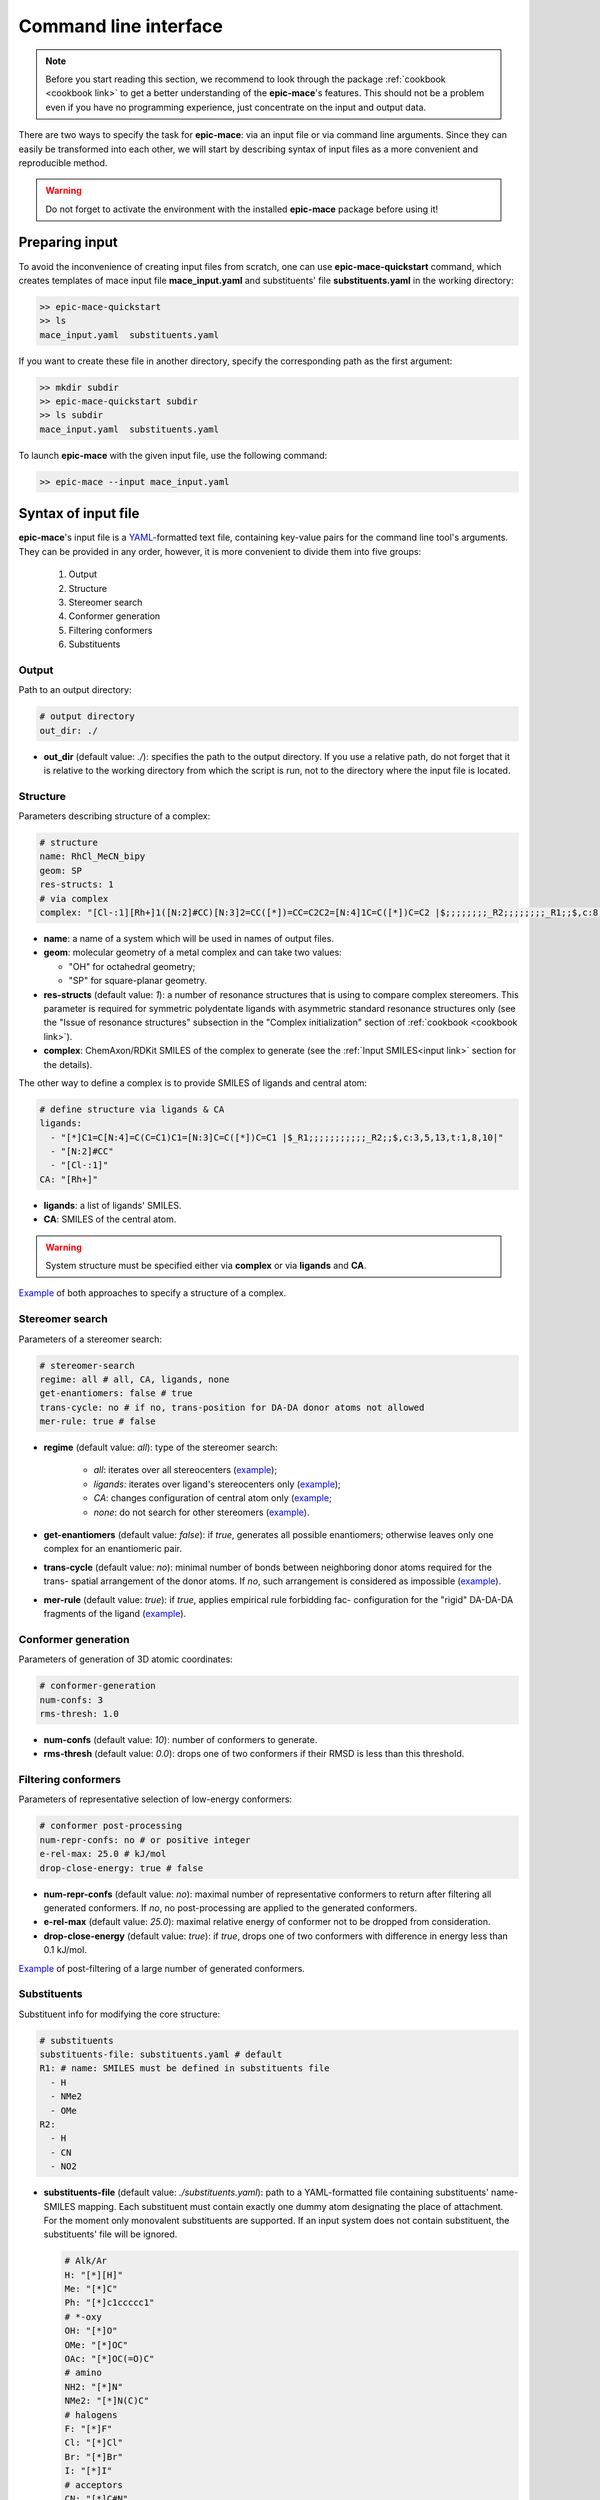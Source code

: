 Command line interface
======================

.. note::
    Before you start reading this section, we recommend to look through the package :ref:`cookbook <cookbook link>` to get a better understanding of the **epic-mace**'s features. This should not be a problem even if you have no programming experience, just concentrate on the input and output data.


There are two ways to specify the task for **epic-mace**: via an input file or via command line arguments. Since they can easily be transformed into each other, we will start by describing syntax of input files as a more convenient and reproducible method.

.. warning::
    Do not forget to activate the environment with the installed **epic-mace** package before using it!


Preparing input
---------------

To avoid the inconvenience of creating input files from scratch, one can use **epic-mace-quickstart** command, which creates templates of mace input file **mace_input.yaml** and substituents' file **substituents.yaml** in the working directory:

.. code-block:: bash

    >> epic-mace-quickstart
    >> ls
    mace_input.yaml  substituents.yaml

If you want to create these file in another directory, specify the corresponding path as the first argument:

.. code-block:: bash

    >> mkdir subdir
    >> epic-mace-quickstart subdir
    >> ls subdir
    mace_input.yaml  substituents.yaml

To launch **epic-mace** with the given input file, use the following command:

.. code-block:: bash
    
    >> epic-mace --input mace_input.yaml


Syntax of input file
--------------------

**epic-mace**'s input file is a `YAML`_-formatted text file, containing key-value pairs for the command line tool's arguments. They can be provided in any order, however, it is more convenient to divide them into five groups:
  
  1. Output
  2. Structure
  3. Stereomer search
  4. Conformer generation
  5. Filtering conformers
  6. Substituents


Output
^^^^^^

Path to an output directory:

.. code-block:: yaml
    
    # output directory
    out_dir: ./

- **out_dir** (default value: *./*): specifies the path to the output directory. If you use a relative path, do not forget that it is relative to the working directory from which the script is run, not to the directory where the input file is located.


Structure
^^^^^^^^^

Parameters describing structure of a complex:

.. code-block:: yaml
    
    # structure
    name: RhCl_MeCN_bipy
    geom: SP
    res-structs: 1
    # via complex
    complex: "[Cl-:1][Rh+]1([N:2]#CC)[N:3]2=CC([*])=CC=C2C2=[N:4]1C=C([*])C=C2 |$;;;;;;;;_R2;;;;;;;;_R1;;$,c:8,10,19,t:5,16,C:0.0,2.1,5.4,13.14|"

- **name**: a name of a system which will be used in names of output files.

- **geom**: molecular geometry of a metal complex and can take two values:
  
  - "OH" for octahedral geometry;
  - "SP" for square-planar geometry.

- **res-structs** (default value: *1*): a number of resonance structures that is using to compare complex stereomers. This parameter is required for symmetric polydentate ligands with asymmetric standard resonance structures only (see the "Issue of resonance structures" subsection in the "Complex initialization" section of :ref:`cookbook <cookbook link>`).

- **complex**: ChemAxon/RDKit SMILES of the complex to generate (see the :ref:`Input SMILES<input link>` section for the details).

The other way to define a complex is to provide SMILES of ligands and central atom:

.. code-block:: yaml

    # define structure via ligands & CA
    ligands:
      - "[*]C1=C[N:4]=C(C=C1)C1=[N:3]C=C([*])C=C1 |$_R1;;;;;;;;;;;_R2;;$,c:3,5,13,t:1,8,10|"
      - "[N:2]#CC"
      - "[Cl-:1]"
    CA: "[Rh+]"

- **ligands**: a list of ligands' SMILES.

- **CA**: SMILES of the central atom.

.. warning::
    System structure must be specified either via **complex** or via **ligands** and **CA**.

`Example <https://github.com/EPiCs-group/epic-mace/tree/master/examples/01_complex>`_ of both approaches to specify a structure of a complex.


Stereomer search
^^^^^^^^^^^^^^^^

Parameters of a stereomer search:

.. code-block:: yaml

    # stereomer-search
    regime: all # all, CA, ligands, none
    get-enantiomers: false # true
    trans-cycle: no # if no, trans-position for DA-DA donor atoms not allowed
    mer-rule: true # false

- **regime** (default value: *all*): type of the stereomer search:
    
    - *all*: iterates over all stereocenters (`example <https://github.com/EPiCs-group/epic-mace/tree/master/examples/02_stereomers_all>`_);
    - *ligands*: iterates over ligand's stereocenters only (`example <https://github.com/EPiCs-group/epic-mace/tree/master/examples/03_stereomers_ligands>`_);
    - *CA*: changes configuration of central atom only (`example <https://github.com/EPiCs-group/epic-mace/tree/master/examples/04_stereomers_CA>`_;
    - *none*: do not search for other stereomers (`example <https://github.com/EPiCs-group/epic-mace/tree/master/examples/01_complex>`_).

- **get-enantiomers** (default value: *false*): if *true*, generates all possible enantiomers; otherwise leaves only one complex for an enantiomeric pair.

- **trans-cycle** (default value: *no*): minimal number of bonds between neighboring donor atoms required for the trans- spatial arrangement of the donor atoms. If *no*, such arrangement is considered as impossible (`example <https://github.com/EPiCs-group/epic-mace/tree/master/examples/06_trans_pos>`_).

- **mer-rule** (default value: *true*): if *true*, applies empirical rule forbidding fac- configuration for the "rigid" DA-DA-DA fragments of the ligand (`example <https://github.com/EPiCs-group/epic-mace/tree/master/examples/05_bad_mer_rule>`_).


Conformer generation
^^^^^^^^^^^^^^^^^^^^

Parameters of generation of 3D atomic coordinates:

.. code-block:: yaml

    # conformer-generation
    num-confs: 3
    rms-thresh: 1.0

- **num-confs** (default value: *10*): number of conformers to generate.

- **rms-thresh** (default value: *0.0*): drops one of two conformers if their RMSD is less than this threshold.


Filtering conformers
^^^^^^^^^^^^^^^^^^^^

Parameters of representative selection of low-energy conformers:

.. code-block:: yaml

    # conformer post-processing
    num-repr-confs: no # or positive integer
    e-rel-max: 25.0 # kJ/mol
    drop-close-energy: true # false

- **num-repr-confs** (default value: *no*): maximal number of representative conformers to return after filtering all generated conformers. If *no*, no post-processing are applied to the generated conformers.

- **e-rel-max** (default value: *25.0*): maximal relative energy of conformer not to be dropped from consideration.

- **drop-close-energy** (default value: *true*): if *true*, drops one of two conformers with difference in energy less than 0.1 kJ/mol.

`Example <https://github.com/EPiCs-group/epic-mace/tree/master/examples/08_Mn_CNP_chemilab>`_ of post-filtering of a large number of generated conformers.


Substituents
^^^^^^^^^^^^

Substituent info for modifying the core structure:

.. code-block:: yaml

    # substituents
    substituents-file: substituents.yaml # default
    R1: # name: SMILES must be defined in substituents file
      - H
      - NMe2
      - OMe
    R2:
      - H
      - CN
      - NO2

- **substituents-file** (default value: *./substituents.yaml*): path to a YAML-formatted file containing substituents' name-SMILES mapping. Each substituent must contain exactly one dummy atom designating the place of attachment. For the moment only monovalent substituents are supported. If an input system does not contain substituent, the substituents' file will be ignored.

  .. code-block:: yaml
      
      # Alk/Ar
      H: "[*][H]"
      Me: "[*]C"
      Ph: "[*]c1ccccc1"
      # *-oxy
      OH: "[*]O"
      OMe: "[*]OC"
      OAc: "[*]OC(=O)C"
      # amino
      NH2: "[*]N"
      NMe2: "[*]N(C)C"
      # halogens
      F: "[*]F"
      Cl: "[*]Cl"
      Br: "[*]Br"
      I: "[*]I"
      # acceptors
      CN: "[*]C#N"
      NO2: "[*]N(=O)=O"

- **R1**, **R2**, etc.: lists of substituent names specified in the substituents' file. Indices of indicated substituents must correspond to those in an input structure.

Some `examples <https://github.com/EPiCs-group/epic-mace/tree/cli/examples/07_subs>`_ of using substituents.


Command line arguments
----------------------

In addition to using an input file, the program can be run using the appropriate command line arguments. Thus, the input file discussed above would correspond to the following command:

.. code-block:: bash

    >> epic-mace ./ --name RhCl_MeCN_bipy --geom SP --ligands "[*]C1=C[N:4]=C(C=C1)C1=[N:3]C=C([*])C=C1 |$_R1;;;;;;;;;;;_R2;;$,c:3,5,13,t:1,8,10|" "[N:2]#CC" "[Cl-:1]" --CA "[Rh+]" --num-confs 3 --rms-thresh 1.0 --R1 H NMe2 OMe --R2 H CN NO2

We omitted **res-structs**, **substituents-file**, and all arguments of **stereomer search** and **filtering conformers** groups since they have default values. For more details see the help message:

.. code-block:: bash
    
    >> epic-mace -h


.. _YAML: https://yaml.org/



